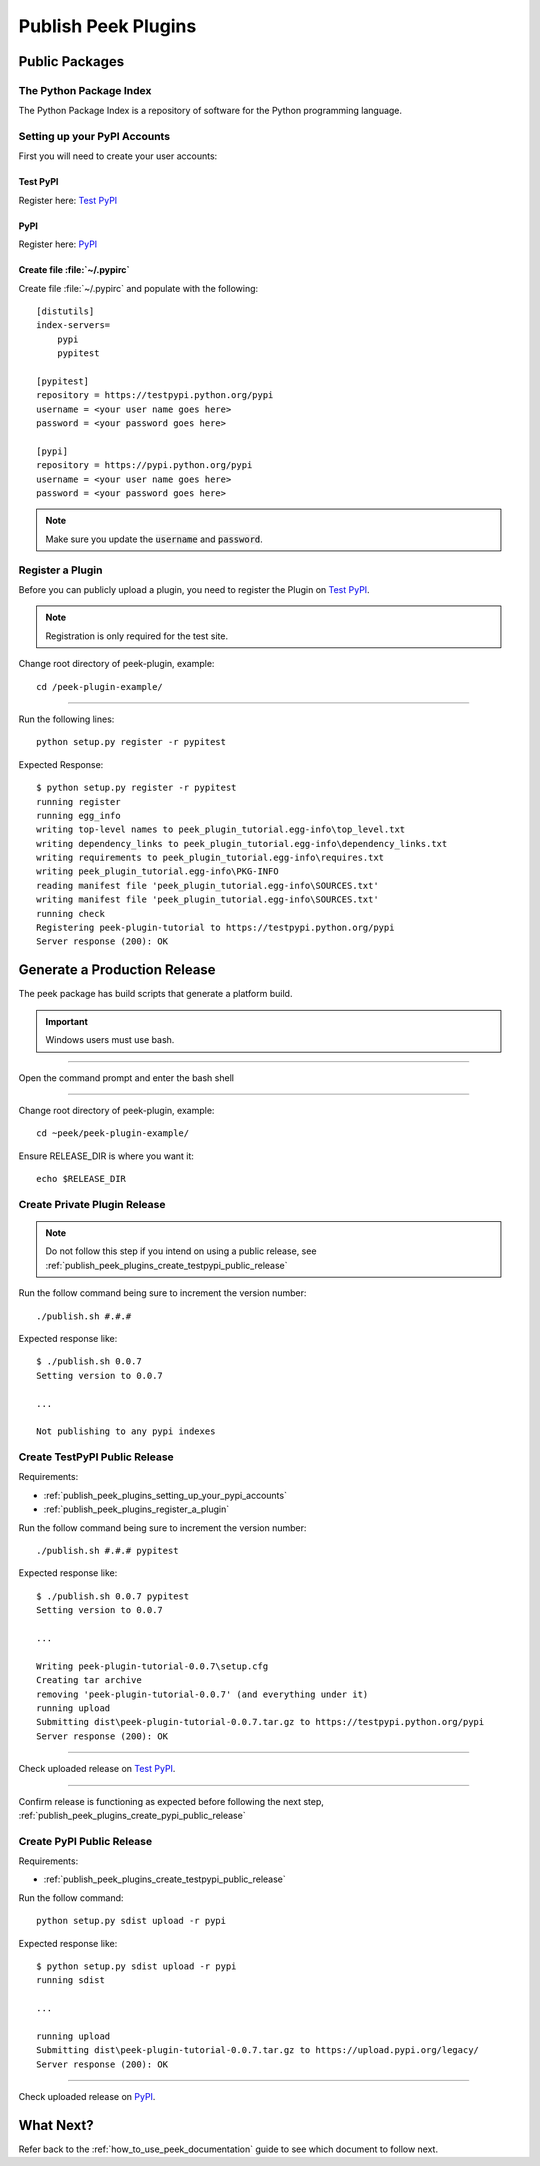.. _publish_peek_plugins:

====================
Publish Peek Plugins
====================

Public Packages
---------------

The Python Package Index
````````````````````````

The Python Package Index is a repository of software for the Python programming language.

.. _publish_peek_plugins_setting_up_your_pypi_accounts:

Setting up your PyPI Accounts
`````````````````````````````

First you will need to create your user accounts:

Test PyPI
~~~~~~~~~

Register here: `Test PyPI <https://testpypi.python.org/pypi>`_

PyPI
~~~~

Register here: `PyPI <https://pypi.python.org/pypi>`_

Create file :file:`~/.pypirc`
~~~~~~~~~~~~~~~~~~~~~~~~~~~~~

Create file :file:`~/.pypirc` and populate with the following:

::

        [distutils]
        index-servers=
            pypi
            pypitest

        [pypitest]
        repository = https://testpypi.python.org/pypi
        username = <your user name goes here>
        password = <your password goes here>

        [pypi]
        repository = https://pypi.python.org/pypi
        username = <your user name goes here>
        password = <your password goes here>


.. note:: Make sure you update the :code:`username` and :code:`password`.

.. _publish_peek_plugins_register_a_plugin:

Register a Plugin
`````````````````

Before you can publicly upload a plugin, you need to register the Plugin on
`Test PyPI <https://testpypi.python.org/pypi>`_.

.. note:: Registration is only required for the test site.

Change root directory of peek-plugin, example:

::

        cd /peek-plugin-example/


----

Run the following lines:

::

        python setup.py register -r pypitest


Expected Response:

::

        $ python setup.py register -r pypitest
        running register
        running egg_info
        writing top-level names to peek_plugin_tutorial.egg-info\top_level.txt
        writing dependency_links to peek_plugin_tutorial.egg-info\dependency_links.txt
        writing requirements to peek_plugin_tutorial.egg-info\requires.txt
        writing peek_plugin_tutorial.egg-info\PKG-INFO
        reading manifest file 'peek_plugin_tutorial.egg-info\SOURCES.txt'
        writing manifest file 'peek_plugin_tutorial.egg-info\SOURCES.txt'
        running check
        Registering peek-plugin-tutorial to https://testpypi.python.org/pypi
        Server response (200): OK


Generate a Production Release
-----------------------------

The peek package has build scripts that generate a platform build.

.. important:: Windows users must use bash.

----

Open the command prompt and enter the bash shell

----

Change root directory of peek-plugin, example:

::

        cd ~peek/peek-plugin-example/


Ensure RELEASE_DIR is where you want it:

::

        echo $RELEASE_DIR


Create Private Plugin Release
`````````````````````````````

.. note:: Do not follow this step if you intend on using a public release, see
    :ref:`publish_peek_plugins_create_testpypi_public_release`

Run the follow command being sure to increment the version number:

::

        ./publish.sh #.#.#


Expected response like:

::

        $ ./publish.sh 0.0.7
        Setting version to 0.0.7

        ...

        Not publishing to any pypi indexes


.. _publish_peek_plugins_create_testpypi_public_release:

Create TestPyPI Public Release
``````````````````````````````

Requirements:

- :ref:`publish_peek_plugins_setting_up_your_pypi_accounts`

- :ref:`publish_peek_plugins_register_a_plugin`

Run the follow command being sure to increment the version number:

::

        ./publish.sh #.#.# pypitest


Expected response like:

::

        $ ./publish.sh 0.0.7 pypitest
        Setting version to 0.0.7

        ...

        Writing peek-plugin-tutorial-0.0.7\setup.cfg
        Creating tar archive
        removing 'peek-plugin-tutorial-0.0.7' (and everything under it)
        running upload
        Submitting dist\peek-plugin-tutorial-0.0.7.tar.gz to https://testpypi.python.org/pypi
        Server response (200): OK


----

Check uploaded release on `Test PyPI <https://testpypi.python.org/pypi>`_.

----

Confirm release is functioning as expected before following the next step,
:ref:`publish_peek_plugins_create_pypi_public_release`

.. _publish_peek_plugins_create_pypi_public_release:

Create PyPI Public Release
``````````````````````````

Requirements:

- :ref:`publish_peek_plugins_create_testpypi_public_release`

Run the follow command:

::

        python setup.py sdist upload -r pypi


Expected response like:

::

        $ python setup.py sdist upload -r pypi
        running sdist

        ...

        running upload
        Submitting dist\peek-plugin-tutorial-0.0.7.tar.gz to https://upload.pypi.org/legacy/
        Server response (200): OK


----

Check uploaded release on `PyPI <https://pypi.python.org/pypi>`_.

What Next?
----------

Refer back to the :ref:`how_to_use_peek_documentation` guide to see which document to
follow next.
